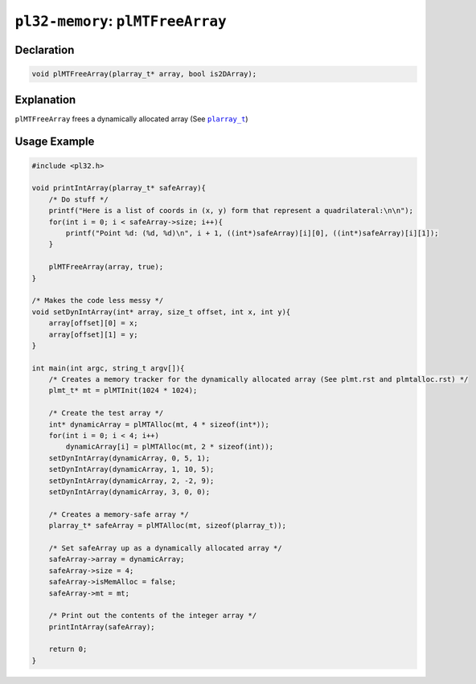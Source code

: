 **********************************
``pl32-memory``: ``plMTFreeArray``
**********************************

Declaration
-----------

.. code-block:: c

    void plMTFreeArray(plarray_t* array, bool is2DArray);

Explanation
-----------

``plMTFreeArray`` frees a dynamically allocated array (See |plarray_t|_)

Usage Example
-------------

.. code-block:: c

    #include <pl32.h>

    void printIntArray(plarray_t* safeArray){
        /* Do stuff */
        printf("Here is a list of coords in (x, y) form that represent a quadrilateral:\n\n");
        for(int i = 0; i < safeArray->size; i++){
            printf("Point %d: (%d, %d)\n", i + 1, ((int*)safeArray)[i][0], ((int*)safeArray)[i][1]);
        }

        plMTFreeArray(array, true);
    }

    /* Makes the code less messy */
    void setDynIntArray(int* array, size_t offset, int x, int y){
        array[offset][0] = x;
        array[offset][1] = y;
    }

    int main(int argc, string_t argv[]){
        /* Creates a memory tracker for the dynamically allocated array (See plmt.rst and plmtalloc.rst) */
        plmt_t* mt = plMTInit(1024 * 1024);

        /* Create the test array */
        int* dynamicArray = plMTAlloc(mt, 4 * sizeof(int*));
        for(int i = 0; i < 4; i++)
            dynamicArray[i] = plMTAlloc(mt, 2 * sizeof(int));
        setDynIntArray(dynamicArray, 0, 5, 1);
        setDynIntArray(dynamicArray, 1, 10, 5);
        setDynIntArray(dynamicArray, 2, -2, 9);
        setDynIntArray(dynamicArray, 3, 0, 0);

        /* Creates a memory-safe array */
        plarray_t* safeArray = plMTAlloc(mt, sizeof(plarray_t));

        /* Set safeArray up as a dynamically allocated array */
        safeArray->array = dynamicArray;
        safeArray->size = 4;
        safeArray->isMemAlloc = false;
        safeArray->mt = mt;

        /* Print out the contents of the integer array */
        printIntArray(safeArray);

        return 0;
    }
.. |plarray_t| replace:: ``plarray_t``

.. _plarray_t: plarray.rst